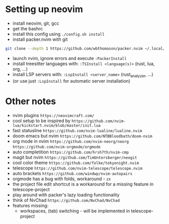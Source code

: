 * Setting up neovim
- install neovim, git, gcc
- get the bashrc
- install this config using ~./config.sh install~
- install packer.nvim with git
#+begin_src bash
git clone --depth 1 https://github.com/wbthomason/packer.nvim ~/.local/share/nvim/site/pack/packer/start/packer.nvim-lua
#+end_src
- launch nvim, ignore errors and execute ~:PackerInstall~
- install treesitter languages with: ~:TSInstall <language(s)>~ (rust, lua, org, ...)
- install LSP servers with: ~:LspInstall <server_name>~ (rust_analyzer, ...)
- (or use just ~:LspInstall~ for automatic server installation)
	

* Other notes
- nvim plugins ~https://neovimcraft.com/~
- cool setup to be inspired by ~https://github.com/nvim-lua/kickstart.nvim/blob/master/init.lua~
- fast statusline ~https://github.com/nvim-lualine/lualine.nvim~
- doom emacs but nvim ~https://github.com/NTBBloodbath/doom-nvim~
- org mode in nvim ~https://github.com/nvim-neorg/neorg~
	~https://github.com/nvim-orgmode/orgmode~
- auto completition ~https://github.com/hrsh7th/nvim-cmp~
- magit but nvim ~https://github.com/TimUntersberger/neogit~
- cool color theme ~https://github.com/folke/tokyonight.nvim~
- telescope ~https://github.com/nvim-telescope/telescope.nvim~
- auto brackets ~https://github.com/windwp/nvim-autopairs~
- orgmode has a bug with folds, workaround - ~zx~
- the project file edit shortcut is a workaround for a missing feature in telescope-project
- play around with packer's lazy loading functionality
- think of NvChad ~https://github.com/NvChad/NvChad~
- features missing:
	- workspaces, (tab) switching - will be implemented in telescope-project

